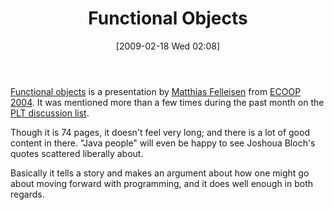 #+POSTID: 1827
#+DATE: [2009-02-18 Wed 02:08]
#+OPTIONS: toc:nil num:nil todo:nil pri:nil tags:nil ^:nil TeX:nil
#+CATEGORY: Link
#+TAGS: Functional, Object Oriented, Programming
#+TITLE: Functional Objects

[[http://www.ccs.neu.edu/home/matthias/Presentations/ecoop2004.pdf][Functional objects]] is a presentation by [[http://www.ccs.neu.edu/home/matthias/][Matthias Felleisen]] from [[http://www.ifi.uio.no/ecoop2004/invited.html][ECOOP 2004]]. It was mentioned more than a few times during the past month on the [[http://www.plt-scheme.org/maillist/][PLT discussion list]].

Though it is 74 pages, it doesn't feel very long; and there is a lot of good content in there. "Java people" will even be happy to see Joshoua Bloch's quotes scattered liberally about. 

Basically it tells a story and makes an argument about how one might go about moving forward with programming, and it does well enough in both regards.



